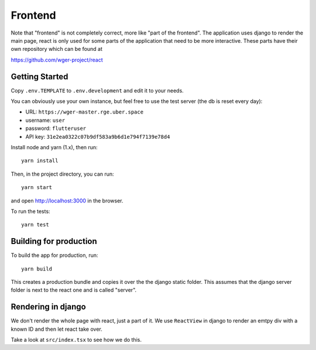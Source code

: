 .. _frontend:

Frontend
========

Note that "frontend" is not completely correct, more like "part of the frontend".
The application uses django to render the main page, react is only used for
some parts of the application that need to be more interactive.
These parts have their own repository which can be found at

https://github.com/wger-project/react

Getting Started
---------------

Copy ``.env.TEMPLATE`` to ``.env.development`` and edit it to your needs.

You can obviously use your own instance, but feel free to use the test server
(the db is reset every day):

* URL: ``https://wger-master.rge.uber.space``
* username: ``user``
* password: ``flutteruser``
* API key: ``31e2ea0322c07b9df583a9b6d1e794f7139e78d4``

Install node and yarn (1.x), then run::

  yarn install

Then, in the project directory, you can run::

  yarn start

and open http://localhost:3000 in the browser.

To run the tests::

  yarn test


Building for production
-----------------------

To build the app for production, run::

  yarn build

This creates a production bundle and copies it over the the django static folder.
This assumes that the django server folder is next to the react one and is called
"server".


Rendering in django
-------------------

We don't render the whole page with react, just a part of it. We use ``ReactView``
in django to render an emtpy div with a known ID and then let react take over.

Take a look at ``src/index.tsx`` to see how we do this.